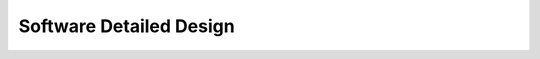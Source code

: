Software Detailed Design
========================

.. contents:: Table of Contents
    :depth: 2

   design
   /doc/common/index
